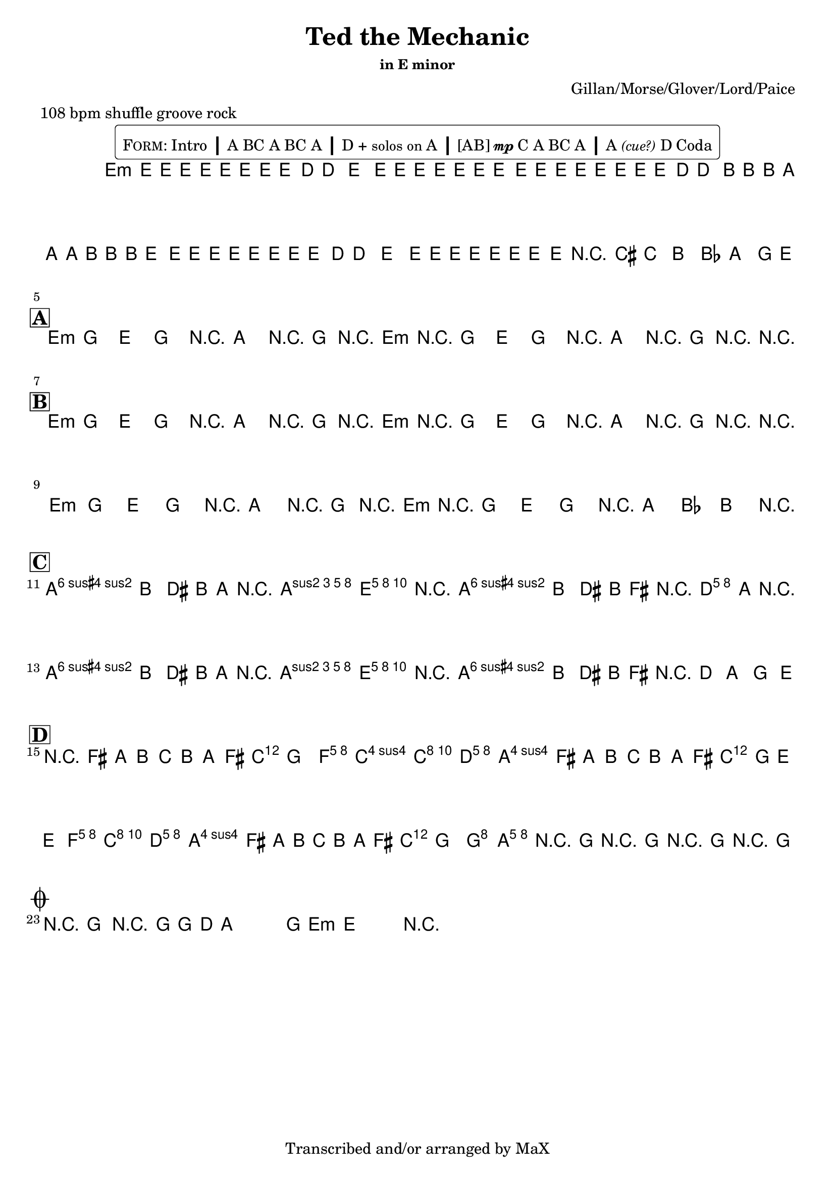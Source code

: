 \version "2.12.3"

%
% $File$
% $Date$
% $Revision$
% $Author$
%

\header {
  title = "Ted the Mechanic"
  subtitle = ""
  subsubtitle = "in E minor"

  composer = "Gillan/Morse/Glover/Lord/Paice"
  poet = ""
  enteredby = "Max Deineko"

  meter = "108 bpm shuffle groove rock"
  %piece = "shuffle groove rock"
  version = "$Revision$"

  copyright = "Transcribed and/or arranged by MaX"
  tagline = "" % or leave the lilypond line
}

\markup {
  %\normalsize { % \teeny \tiny \small \normalsize \large \huge
    \fill-line { % This centers the words, which looks nicer
      \hspace #1.0 % gives the fill-line something to work with
        \rounded-box {
        \column {
          \pad-to-box #'(0 . 0) #'(0 . 0.07) \null
          \line{
            \hspace #0.5
            \smallCaps Form:
            Intro
            \huge \bold |
            A BC A BC A
            \huge \bold |
            D + \small{solos on} A
            \huge \bold |
            [AB]{\tiny{\dynamic{mp}}}C A
            %A{\tiny{\dynamic{mp}}} B{\tiny \dynamic mp}C A
            BC A
            \huge \bold |
            A\italic{\small{(cue?)}} D Coda
            \hspace #0.5
          }
        }
        }
      \hspace #1.0 % gives the fill-line something to work with
    }
  %}
}

harm = \chords {
  \set Score.skipBars = ##t
  \set Score.markFormatter = #format-mark-box-letters

  % \mark \markup {\box \bold "Intro"}

  e1:m
  s1 s s

  %\mark \markup{ \musicglyph #"scripts.segno" }
  \break
  \mark \markup {\box \bold "A"}

  e2:m r8 a r16 g r e:m
  r2   r8 a r16 g r r

  %\break
  \mark \markup {\box \bold "B"}

  e2:m r8 a r16 g r e:m
  r2   r8 a r16 g r r

  e2:m r8 a r16 g r e:m
  r2 r16 a8 bes b r16

  \break
  \mark \markup {\box \bold "C"}

  b2 s16 a8 e16 r4
  b2 s16 d8 a16 r4
  b2 s16 a8 e16 r4
  b1

  \break
  \mark \markup {\box \bold "D"}

  d2. s8. c16
  s4 f2 c8. d16
  s2. s8. c16
  s2 f4 c8. d16
  s2. s8. c16
  s2 g2
  a1
  b1:7.9+

  \break
  \mark \markup {\musicglyph #"scripts.coda"}
  b2.:7.9+ s8. e16.:m s1

}

mel = \relative c' {
  \set Score.skipBars = ##t
  \set Score.markFormatter = #format-mark-box-letters
  \override Staff.TimeSignature #'style = #'()

  \key e \minor
  \time 4/4

  \override NoteHead #'font-size = #-2
  \times 2/3 {
    e8 %_\markup{\italic{gtr: sim.}}
    \override NoteHead #'style = #'cross
    e16
    \override NoteHead #'style = #'default
    e'
    \override NoteHead #'style = #'cross
    e e
    \override NoteHead #'style = #'default
    e
    \override NoteHead #'style = #'cross
    e e
    \override NoteHead #'style = #'default
    e8 d16 ~ d8. e8.
    \override NoteHead #'style = #'cross
    e16 e e e e e
  }
  \times 2/3 {
    \override NoteHead #'style = #'default
    e,8
    \override NoteHead #'style = #'cross
    e16
    \override NoteHead #'style = #'default
    e'
    \override NoteHead #'style = #'cross
    e e
    \override NoteHead #'style = #'default
    e
    \override NoteHead #'style = #'cross
    e e
    \override NoteHead #'style = #'default
    e8 d16 ~ d8.
    \override NoteHead #'style = #'cross
    b16 b b a a a b b b
  }
  \times 2/3 {
    \override NoteHead #'style = #'default
    e,8
    \override NoteHead #'style = #'cross
    e16
    \override NoteHead #'style = #'default
    e'
    \override NoteHead #'style = #'cross
    e e
    \override NoteHead #'style = #'default
    e
    \override NoteHead #'style = #'cross
    e e
    \override NoteHead #'style = #'default
    e8 d16 ~ d8. e8.
    \override NoteHead #'style = #'cross
    e16 e e e e e
  }
  \override NoteHead #'style = #'default
  \override NoteHead #'font-size = #0
  %\times 2/3 { e,8 e' } %_\markup{\italic{fill}}
  e,16 e'
  r8
  cis c b bes a g16 e ~
  \repeat volta 2 {
    e8 g e g e a r16 g r e ~
    e8 g e g e a r16 g r e ~
  }

  \repeat volta 2 {
    e8 g e g e a r16 g r e ~
    e8 g e g e a r16 g r e ~
    e8 g e g e a r16 g r e ~
    e8 g e g r16 a8 bes b
    \parenthesize e,16
  }

  a8-> b dis b16 a r <\parenthesize b e a>8-> <b e gis>16-> ~ <b e gis>4
  a8-> b dis b16 fis' r <a, d>8-> <a cis>16-> ~ <a cis>4
  a8-> b dis b16 a r <\parenthesize b e a>8-> <b e gis>16-> ~ <b e gis>4
  a8-> b dis b16 fis' r d8 a g e16

  r8 fis' a b c b a fis16 g ~
  g4
  <c, f> <c f> <c e>8. <a d>16 ~
  <a d>8
  fis' a b c b a fis16 g ~
  g8 e ~ e4
  <c f> <c e>8. <a d>16 ~
  <a d>8
  fis' a b c b a fis16 g ~
  g2 <b, g'>2
  %g4 ~ g8. g2 d16 ~
  %d8. d4 d4 d4 d16 ~
  <a e' a>1
  r16 g'8.-> r16 [g8.->] r16 [g8.->] r16 [g8.->]

  r16
  g8.-> r16 [g8->] g d a g e16-> ~ e4 r2.

  \bar "||"
}

\score {
  \transpose c c {
    <<
      \harm
      \mel
    >>
  }
}

\layout {
  ragged-last = ##t
}
